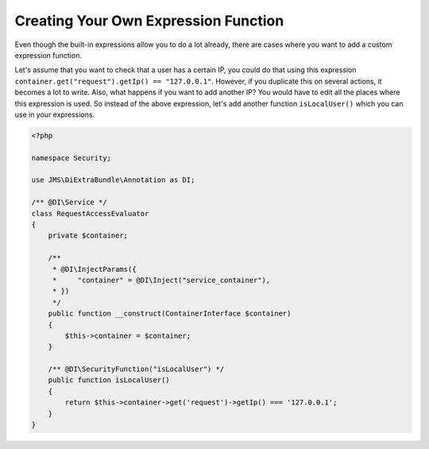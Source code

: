Creating Your Own Expression Function
=====================================

.. versionadded :: 1.3
    @DI\SecurityFunction was added.

Even though the built-in expressions allow you to do a lot already, there are
cases where you want to add a custom expression function.

Let's assume that you want to check that a user has a certain IP, you could do
that using this expression ``container.get("request").getIp() == "127.0.0.1"``.
However, if you duplicate this on several actions, it becomes a lot to write. Also,
what happens if you want to add another IP? You would have to edit all the places
where this expression is used. So instead of the above expression, let's add
another function ``isLocalUser()`` which you can use in your expressions.

.. code-block :: php

    <?php

    namespace Security;

    use JMS\DiExtraBundle\Annotation as DI;

    /** @DI\Service */
    class RequestAccessEvaluator
    {
        private $container;

        /**
         * @DI\InjectParams({
         *     "container" = @DI\Inject("service_container"),
         * })
         */
        public function __construct(ContainerInterface $container)
        {
            $this->container = $container;
        }

        /** @DI\SecurityFunction("isLocalUser") */
        public function isLocalUser()
        {
            return $this->container->get('request')->getIp() === '127.0.0.1';
        }
    }
